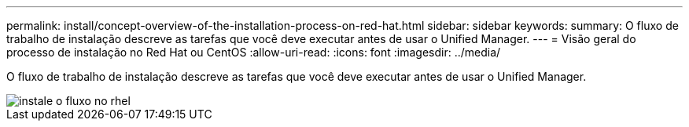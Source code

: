 ---
permalink: install/concept-overview-of-the-installation-process-on-red-hat.html 
sidebar: sidebar 
keywords:  
summary: O fluxo de trabalho de instalação descreve as tarefas que você deve executar antes de usar o Unified Manager. 
---
= Visão geral do processo de instalação no Red Hat ou CentOS
:allow-uri-read: 
:icons: font
:imagesdir: ../media/


[role="lead"]
O fluxo de trabalho de instalação descreve as tarefas que você deve executar antes de usar o Unified Manager.

image::../media/install-flow-on-rhel.gif[instale o fluxo no rhel]
